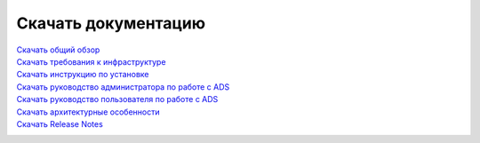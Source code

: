 Скачать документацию
====================


`Скачать общий обзор`_
 .. _Скачать общий обзор: https://storage.googleapis.com/arenadata-repo/docs/ads/pdf/v1.4-RUS/Общий%20обзор.pdf

`Скачать требования к инфраструктуре`_
 .. _Скачать требования к инфраструктуре: https://storage.googleapis.com/arenadata-repo/docs/ads/pdf/v1.4-RUS/Требования%20к%20инфраструктуре.pdf

`Скачать инструкцию по установке`_
 .. _Скачать инструкцию по установке: https://storage.googleapis.com/arenadata-repo/docs/ads/pdf/v1.4-RUS/Инструкция%20по%20установке.pdf

`Скачать руководство администратора по работе с ADS`_
 .. _Скачать руководство администратора по работе с ADS: https://storage.googleapis.com/arenadata-repo/docs/ads/pdf/v1.4-RUS/Руководство%20администратора%20по%20работе%20с%20ADS.pdf 

`Скачать руководство пользователя по работе с ADS`_
 .. _Скачать руководство пользователя по работе с ADS: https://storage.googleapis.com/arenadata-repo/docs/ads/pdf/v1.4-RUS/Руководство%20пользователя%20по%20работе%20с%20ADS.pdf 

`Скачать архитектурные особенности`_
 .. _Скачать архитектурные особенности: https://storage.googleapis.com/arenadata-repo/docs/ads/pdf/v1.4-RUS/Архитектурные%20особенности.pdf

`Скачать Release Notes`_
 .. _Скачать Release Notes: https://storage.googleapis.com/arenadata-repo/docs/ads/pdf/v1.4-RUS/Release%20Notes.pdf
